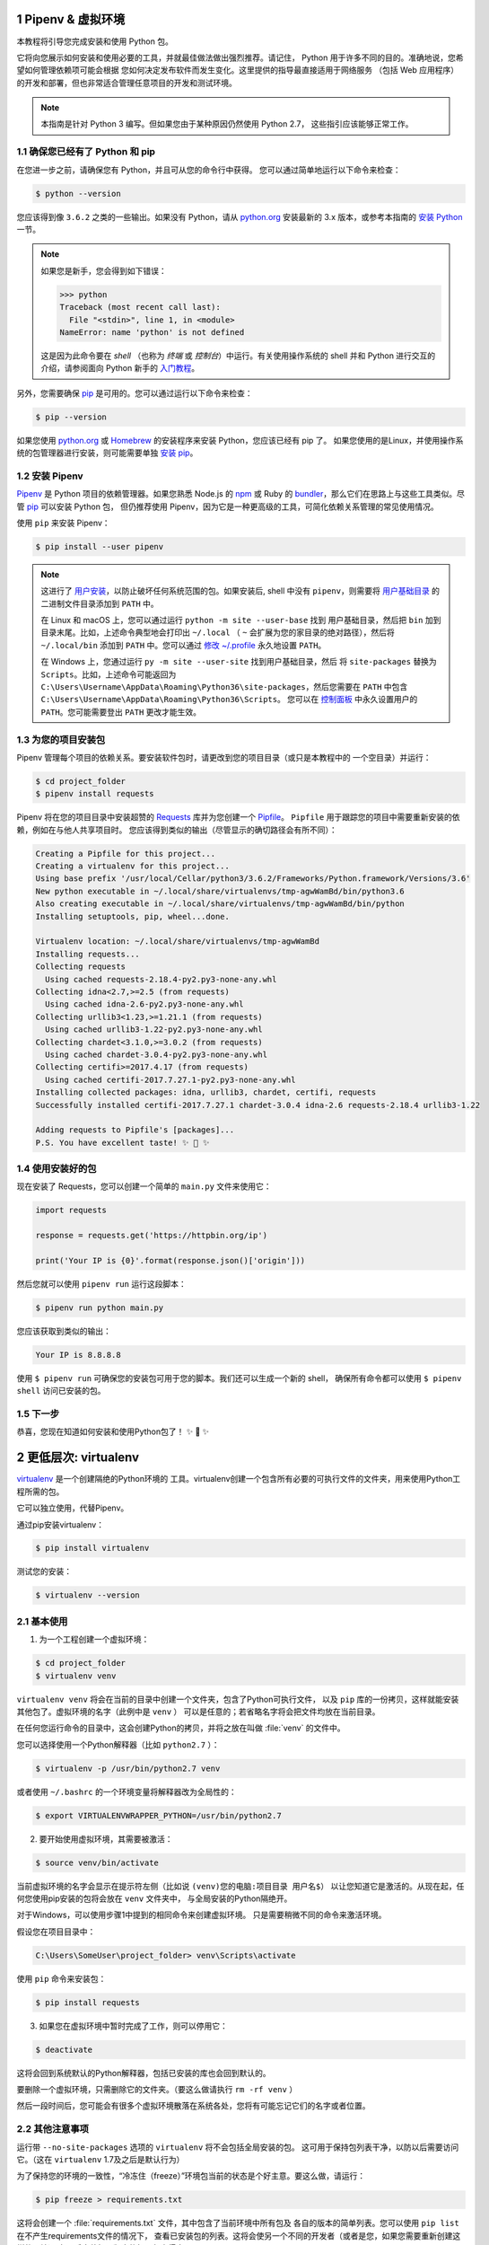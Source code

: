 
Pipenv & 虚拟环境
=======================

本教程将引导您完成安装和使用 Python 包。

它将向您展示如何安装和使用必要的工具，并就最佳做法做出强烈推荐。请记住，
Python 用于许多不同的目的。准确地说，您希望如何管理依赖项可能会根据
您如何决定发布软件而发生变化。这里提供的指导最直接适用于网络服务
（包括 Web 应用程序）的开发和部署，但也非常适合管理任意项目的开发和测试环境。

.. note:: 本指南是针对 Python 3 编写。但如果您由于某种原因仍然使用 Python 2.7，
  这些指引应该能够正常工作。

确保您已经有了 Python 和 pip
---------------------------------

在您进一步之前，请确保您有 Python，并且可从您的命令行中获得。
您可以通过简单地运行以下命令来检查：

.. code-block:: console

    $ python --version

您应该得到像 ``3.6.2`` 之类的一些输出。如果没有 Python，请从 `python.org`_ 
安装最新的 3.x 版本，或参考本指南的 `安装 Python`_ 一节。

.. Note:: 如果您是新手，您会得到如下错误：
    
    .. code-block:: python

        >>> python
        Traceback (most recent call last):
          File "<stdin>", line 1, in <module>
        NameError: name 'python' is not defined

    这是因为此命令要在 *shell* （也称为 *终端* 或 *控制台*）中运行。有关使用操作系统的
    shell 并和 Python 进行交互的介绍，请参阅面向 Python 新手的 `入门教程`_。

另外，您需要确保 `pip`_ 是可用的。您可以通过运行以下命令来检查：

.. code-block:: console

    $ pip --version

如果您使用 `python.org`_ 或 `Homebrew`_ 的安装程序来安装 Python，您应该已经有 pip 了。
如果您使用的是Linux，并使用操作系统的包管理器进行安装，则可能需要单独
`安装 pip <https://pip.pypa.io/en/stable/installing/>`_。

.. _入门教程: https://opentechschool.github.io/python-beginners/en/getting_started.html#what-is-python-exactly
.. _python.org: https://python.org
.. _pip: https://pypi.org/project/pip/
.. _Homebrew: https://brew.sh
.. _安装 Python: https://docs.python-guide.org/starting/installation/


安装 Pipenv
-----------------

`Pipenv`_ 是 Python 项目的依赖管理器。如果您熟悉 Node.js 的 `npm`_ 或
Ruby 的 `bundler`_，那么它们在思路上与这些工具类似。尽管 `pip`_ 可以安装 Python 包，
但仍推荐使用 Pipenv，因为它是一种更高级的工具，可简化依赖关系管理的常见使用情况。

使用 ``pip`` 来安装 Pipenv：

.. code-block:: console

    $ pip install --user pipenv


.. Note:: 这进行了 `用户安装`_，以防止破坏任何系统范围的包。如果安装后, shell 中没有
    ``pipenv``，则需要将 `用户基础目录`_ 的 二进制文件目录添加到 ``PATH`` 中。
    
    在 Linux 和 macOS 上，您可以通过运行 ``python -m site --user-base`` 找到
    用户基础目录，然后把 ``bin`` 加到目录末尾。比如，上述命令典型地会打印出
    ``~/.local`` （ ``~`` 会扩展为您的家目录的绝对路径），然后将 ``~/.local/bin``
    添加到 ``PATH`` 中。您可以通过 `修改 ~/.profile`_ 永久地设置 ``PATH``。

    在 Windows 上，您通过运行 ``py -m site --user-site`` 找到用户基础目录，然后
    将 ``site-packages`` 替换为 ``Scripts``。比如，上述命令可能返回为
    ``C:\Users\Username\AppData\Roaming\Python36\site-packages``，然后您需要在
    ``PATH`` 中包含 ``C:\Users\Username\AppData\Roaming\Python36\Scripts``。
    您可以在 `控制面板`_ 中永久设置用户的 ``PATH``。您可能需要登出 ``PATH`` 更改才能生效。

.. _Pipenv: https://pipenv.kennethreitz.org/
.. _npm: https://www.npmjs.com/
.. _bundler: http://bundler.io/
.. _用户基础目录: https://docs.python.org/3/library/site.html#site.USER_BASE
.. _用户安装: https://pip.pypa.io/en/stable/user_guide/#user-installs
.. _修改 ~/.profile: https://stackoverflow.com/a/14638025
.. _控制面板: https://msdn.microsoft.com/en-us/library/windows/desktop/bb776899(v=vs.85).aspx

为您的项目安装包
------------------------------------

Pipenv 管理每个项目的依赖关系。要安装软件包时，请更改到您的项目目录（或只是本教程中的
一个空目录）并运行：

.. code-block:: console

    $ cd project_folder
    $ pipenv install requests

Pipenv 将在您的项目目录中安装超赞的 `Requests`_ 库并为您创建一个 `Pipfile`_。
``Pipfile`` 用于跟踪您的项目中需要重新安装的依赖，例如在与他人共享项目时。
您应该得到类似的输出（尽管显示的确切路径会有所不同）：

.. _Pipfile: https://github.com/pypa/pipfile

.. code-block:: text

    Creating a Pipfile for this project...
    Creating a virtualenv for this project...
    Using base prefix '/usr/local/Cellar/python3/3.6.2/Frameworks/Python.framework/Versions/3.6'
    New python executable in ~/.local/share/virtualenvs/tmp-agwWamBd/bin/python3.6
    Also creating executable in ~/.local/share/virtualenvs/tmp-agwWamBd/bin/python
    Installing setuptools, pip, wheel...done.

    Virtualenv location: ~/.local/share/virtualenvs/tmp-agwWamBd
    Installing requests...
    Collecting requests
      Using cached requests-2.18.4-py2.py3-none-any.whl
    Collecting idna<2.7,>=2.5 (from requests)
      Using cached idna-2.6-py2.py3-none-any.whl
    Collecting urllib3<1.23,>=1.21.1 (from requests)
      Using cached urllib3-1.22-py2.py3-none-any.whl
    Collecting chardet<3.1.0,>=3.0.2 (from requests)
      Using cached chardet-3.0.4-py2.py3-none-any.whl
    Collecting certifi>=2017.4.17 (from requests)
      Using cached certifi-2017.7.27.1-py2.py3-none-any.whl
    Installing collected packages: idna, urllib3, chardet, certifi, requests
    Successfully installed certifi-2017.7.27.1 chardet-3.0.4 idna-2.6 requests-2.18.4 urllib3-1.22

    Adding requests to Pipfile's [packages]...
    P.S. You have excellent taste! ✨ 🍰 ✨

.. _Requests: http://docs.python-requests.org/en/master/


使用安装好的包
------------------------

现在安装了 Requests，您可以创建一个简单的 ``main.py`` 文件来使用它：

.. code-block:: python

    import requests

    response = requests.get('https://httpbin.org/ip')

    print('Your IP is {0}'.format(response.json()['origin']))

然后您就可以使用 ``pipenv run`` 运行这段脚本：

.. code-block:: console

    $ pipenv run python main.py

您应该获取到类似的输出：

.. code-block:: text

    Your IP is 8.8.8.8

使用 ``$ pipenv run`` 可确保您的安装包可用于您的脚本。我们还可以生成一个新的 shell，
确保所有命令都可以使用 ``$ pipenv shell`` 访问已安装的包。


下一步
----------

恭喜，您现在知道如何安装和使用Python包了！ ✨ 🍰 ✨



更低层次: virtualenv
=======================

`virtualenv <http://pypi.org/project/virtualenv>`_ 是一个创建隔绝的Python环境的
工具。virtualenv创建一个包含所有必要的可执行文件的文件夹，用来使用Python工程所需的包。

它可以独立使用，代替Pipenv。

通过pip安装virtualenv：

.. code-block:: console

  $ pip install virtualenv

测试您的安装：

.. code-block:: console

   $ virtualenv --version

基本使用
--------------

1. 为一个工程创建一个虚拟环境：

.. code-block:: console

   $ cd project_folder
   $ virtualenv venv

``virtualenv venv`` 将会在当前的目录中创建一个文件夹，包含了Python可执行文件，
以及 ``pip`` 库的一份拷贝，这样就能安装其他包了。虚拟环境的名字（此例中是 ``venv`` ）
可以是任意的；若省略名字将会把文件均放在当前目录。

在任何您运行命令的目录中，这会创建Python的拷贝，并将之放在叫做 :file:`venv` 
的文件中。

您可以选择使用一个Python解释器（比如 ``python2.7`` ）：

.. code-block:: console

   $ virtualenv -p /usr/bin/python2.7 venv

或者使用 ``~/.bashrc`` 的一个环境变量将解释器改为全局性的：

.. code-block:: console

   $ export VIRTUALENVWRAPPER_PYTHON=/usr/bin/python2.7


2. 要开始使用虚拟环境，其需要被激活：

.. code-block:: console

   $ source venv/bin/activate

当前虚拟环境的名字会显示在提示符左侧（比如说 ``(venv)您的电脑:项目目录 用户名$``）
以让您知道它是激活的。从现在起，任何您使用pip安装的包将会放在 ``venv`` 文件夹中，
与全局安装的Python隔绝开。

对于Windows，可以使用步骤1中提到的相同命令来创建虚拟环境。 只是需要稍微不同的命令来激活环境。

假设您在项目目录中：

.. code-block:: console

   C:\Users\SomeUser\project_folder> venv\Scripts\activate

使用 ``pip`` 命令来安装包：

.. code-block:: console

    $ pip install requests


3. 如果您在虚拟环境中暂时完成了工作，则可以停用它：

.. code-block:: console

   $ deactivate

这将会回到系统默认的Python解释器，包括已安装的库也会回到默认的。

要删除一个虚拟环境，只需删除它的文件夹。（要这么做请执行  ``rm -rf venv`` ）

然后一段时间后，您可能会有很多个虚拟环境散落在系统各处，您将有可能忘记它们的名字或者位置。

其他注意事项
--------------

运行带 ``--no-site-packages`` 选项的 ``virtualenv`` 将不会包括全局安装的包。
这可用于保持包列表干净，以防以后需要访问它。（这在 ``virtualenv`` 1.7及之后是默认行为）

为了保持您的环境的一致性，“冷冻住（freeze）”环境包当前的状态是个好主意。要这么做，请运行：

.. code-block:: console

    $ pip freeze > requirements.txt

这将会创建一个 :file:`requirements.txt` 文件，其中包含了当前环境中所有包及
各自的版本的简单列表。您可以使用 ``pip list`` 在不产生requirements文件的情况下，
查看已安装包的列表。这将会使另一个不同的开发者（或者是您，如果您需要重新创建这样的环境）
在以后安装相同版本的相同包变得容易。

.. code-block:: console

    $ pip install -r requirements.txt

这能帮助确保安装、部署和开发者之间的一致性。

最后，记住在源码版本控制中排除掉虚拟环境文件夹，可在ignore的列表中加上它。
（查看 :ref:`版本控制忽略<version_control_ignores>`）

.. _virtualenvwrapper-ref:

virtualenvwrapper
-----------------

`virtualenvwrapper <https://virtualenvwrapper.readthedocs.io/en/latest/index.html>`_ 
提供了一系列命令使得和虚拟环境工作变得愉快许多。它把您所有的虚拟环境都放在一个地方。

安装（确保 **virtualenv** 已经安装了）：

.. code-block:: console

  $ pip install virtualenvwrapper
  $ export WORKON_HOME=~/Envs
  $ source /usr/local/bin/virtualenvwrapper.sh

(`virtualenvwrapper 的完整安装指引 <https://virtualenvwrapper.readthedocs.io/en/latest/install.html>`_.)

对于Windows，您可以使用 `virtualenvwrapper-win <https://github.com/davidmarble/virtualenvwrapper-win/>`_ 。

安装（确保 **virtualenv** 已经安装了）：

.. code-block:: console

  $ pip install virtualenvwrapper-win

在Windows中，WORKON_HOME默认的路径是 %USERPROFILE%\\Envs 。

基本使用
--------------

1. 创建一个虚拟环境：

.. code-block:: console

   $ mkvirtualenv project_folder

这会在 :file:`~/Envs` 中创建 :file:`project_folder` 文件夹。

2. 在虚拟环境上工作：

.. code-block:: console

   $ workon project_folder

或者，您可以创建一个项目，它会创建虚拟环境，并在 ``$WORKON_HOME`` 中创建一个项目目录。
当您使用 ``workon project_folder`` 时，会 ``cd`` 到项目目录中。

.. code-block:: console

   $ mkproject myproject

**virtualenvwrapper** 提供环境名字的tab补全功能。当您有很多环境，
并且很难记住它们的名字时，这就显得很有用。

``workon`` 也能停止您当前所在的环境，所以您可以在环境之间快速的切换。

3. 停止是一样的：

.. code-block:: console

   $ deactivate

4. 删除：

.. code-block:: console

   $ rmvirtualenv project_folder

其他有用的命令
-------------------

``lsvirtualenv``
  列举所有的环境。

``cdvirtualenv``
  导航到当前激活的虚拟环境的目录中，比如说这样您就能够浏览它的 :file:`site-packages` 。

``cdsitepackages``
  和上面的类似，但是是直接进入到 :file:`site-packages` 目录中。

``lssitepackages``
  显示 :file:`site-packages` 目录中的内容。

`virtualenvwrapper 命令的完全列表 <https://virtualenvwrapper.readthedocs.io/en/latest/command_ref.html>`_ 。

virtualenv-burrito
------------------

有了 `virtualenv-burrito <https://github.com/brainsik/virtualenv-burrito>`_ ，
您就能使用单行命令拥有virtualenv + virtualenvwrapper的环境。

direnv
-------
当您 ``cd`` 进入一个包含 :file:`.env` 的目录中，就会 `direnv <https://direnv.net>`_ 
自动激活那个环境。

使用 ``brew`` 在Mac OS X上安装它：

.. code-block:: console

   $ brew install direnv

在Linux上，根据 `direnv.net <https://direnv.net>` 上的指南进行。

Linegame代码规范
=======================
当一位富有经验的Python开发人员（Pythonista）指出某段代码并不 “Pythonic”时，
通常意味着这些代码并没有遵循通用的指导方针，也没有用最佳的（最可读的）方式
来表达意图。


若想要 **linegame项目变得持续** 且可维护，请后续Linegame开发人员在开发过程中遵循如下规范。


Linegame代码的一般要求
-------------------------

明确的代码
--------------

在存在各种黑魔法的Python中，我们提倡最明确和直接的编码方式。

**糟糕**

.. code-block:: python

    def make_linegame(*args):
        x, y = args
        return dict(**locals())

**优雅**

.. code-block:: python

    def make_linegame(x, y):
        return {'x': x, 'y': y}

在上述优雅的代码中，x和y以明确的字典形式返回给调用者。Linegame开发人员在使用
这个函数的时候通过阅读第一和最后一行，能够正确地知道该做什么。而在
糟糕的例子中则没有那么明确。

每行一个声明
~~~~~~~~~~~~~~~~~~~~~~

复合语句（比如说列表推导）因其简洁和表达性受到推崇，但在同一行代码中写
两条独立的语句是糟糕的。

**糟糕**

.. code-block:: python

    print 'one'; print 'two'

    if x == 1: print 'one'

    if <complex comparison> and <other complex comparison>:
        # do something

**优雅**

.. code-block:: python

    print 'one'
    print 'two'

    if x == 1:
        print 'one'

    cond1 = <complex comparison>
    cond2 = <other complex comparison>
    if cond1 and cond2:
        # do something

函数参数
~~~~~~~~~~~~~~~~~~

将参数传递给函数有四种不同的方式：

1. **位置参数** 是强制的，且没有默认值。 它们是最简单的参数形式，而且能被用在
   一些这样的函数参数中：它们是函数意义的完整部分，其顺序是自然的。比如说：对
   函数的使用者而言，记住 ``send(message, recipient)`` 或 ``point(x, y)`` 需要
   两个参数以及它们的参数顺序并不困难。

在这两种情况下，当调用函数的时候可以使用参数名称，也可以改变参数的顺序，比如说
``send(recipient='World', message='Hello')`` 和 ``point(y=2, x=1)``。但和 ``send(
'Hello', 'World')`` 和 ``point(1, 2)`` 比起来，这降低了可读性，而且带来了
不必要的冗长。

2. **关键字参数** 是非强制的，且有默认值。它们经常被用在传递给函数的可选参数中。
   当一个函数有超过两个或三个位置参数时，函数签名会变得难以记忆，使用带有默认参数
   的关键字参数将会带来帮助。比如，一个更完整的 ``send`` 函数可以被定义为
   ``send(message, to, cc=None, bcc=None)``。这里的 ``cc`` 和 ``bcc`` 是可选的，
   当没有传递给它们其他值的时候，它们的值就是None。

Python中有多种方式调用带关键字参数的函数。比如说，我们可以按定义中的参数顺序而无需
明确的命名参数来调用函数，就像 ``send('Hello', 'World', 'Cthulhu', 'God')`` 是将密件
发送给上帝。我们也可以使用命名参数而无需遵循参数顺序来调用函数，就像 
``send('Hello again', 'World', bcc='God', cc='Cthulhu')`` 。如果没有任何强有力的理由
不去遵循最接近函数定义的语法：``send('Hello', 'World', cc='Cthulhu', bcc='God')`` 那么
这两种方式都应该是要极力避免的。

作为附注，请遵循 `YAGNI <http://en.wikipedia.org/wiki/You_ain't_gonna_need_it>`_ 原则。
通常，移除一个用作“以防万一”但却看起来从未使用的可选参数（以及它在函数中的逻辑），比
添加一个所需的新的可选参数和它的逻辑要来的困难。

3. **任意参数列表** 是第三种给函数传参的方式。如果函数的目的通过带有数目可扩展的
   位置参数的签名能够更好的表达，该函数可以被定义成 ``*args`` 的结构。在这个函数体中， 
   ``args`` 是一个元组，它包含所有剩余的位置参数。举个例子， 我们可以用任何容器作为参数去
   调用 ``send(message, *args)`` ，比如 ``send('Hello', 'God', 'Mom', 'Cthulhu')``。
   在此函数体中， ``args`` 相当于 ``('God','Mom', 'Cthulhu')``。

尽管如此，这种结构有一些缺点，使用时应该予以注意。如果一个函数接受的参数列表具有
相同的性质，通常把它定义成一个参数，这个参数是一个列表或者其他任何序列会更清晰。
在这里，如果 ``send`` 参数有多个容器（recipients），将之定义成 ``send(message, recipients)``
会更明确，调用它时就使用 ``send('Hello', ['God', 'Mom', 'Cthulhu'])``。这样的话，
函数的使用者可以事先将容器列表维护成列表（list）形式，这为传递各种不能被转变成
其他序列的序列（包括迭代器）带来了可能。


4. **任意关键字参数字典** 是最后一种给函数传参的方式。如果函数要求一系列待定的
   命名参数，我们可以使用 ``**kwargs`` 的结构。在函数体中， ``kwargs`` 是一个
   字典，它包含所有传递给函数但没有被其他关键字参数捕捉的命名参数。

和 *任意参数列表* 中所需注意的一样，相似的原因是：这些强大的技术是用在被证明确实
需要用到它们的时候，它们不应该被用在能用更简单和更明确的结构，来足够表达函数意图
的情况中。

编写函数的时候采用何种参数形式，是用位置参数，还是可选关键字参数，是否使用形如任意参数
的高级技术，这些都由程序员自己决定。如果能明智地遵循上述建议，就可能且非常享受地写出
这样的Python函数：

* 易读（名字和参数无需解释）

* 易改（添加新的关键字参数不会破坏代码的其他部分）

避免魔法方法
~~~~~~~~~~~~~~~~~~~~~~

Python对高手来说是一个强有力的工具，它拥有非常丰富的钩子（hook）和工具，允许
您施展几乎任何形式的技巧。比如说，它能够做以下每件事：


* 改变对象创建和实例化的方式

* 改变Python解释器导入模块的方式

* 甚至可能（如果需要的话也是被推荐的）在Python中嵌入C程序

尽管如此，所有的这些选择都有许多缺点。使用更加直接的方式来达成目标通常是更好的
方法。它们最主要的缺点是可读性不高。许多代码分析工具，比如说 pylint 或者 
pyflakes，将无法解析这种“魔法”代码。

我们认为Linegame的开发人员应该知道这些近乎无限的可能性，因为它为我们灌输了没有不可能
完成的任务的信心。然而，知道如何，尤其是何时 **不能** 使用它们是非常重要的。

就像一位功夫大师，一个Pythonista知道如何用一个手指杀死对方，但从不会那么去做。

返回值
~~~~~~~~~~~~~~~~

当一个函数变得复杂，在函数体中使用多返回值的语句并不少见。然而，为了保持函数
的明确意图以及一个可持续的可读水平，更建议在函数体中避免使用返回多个有意义的值。

在函数中返回结果主要有两种情况：函数正常运行并返回它的结果，以及错误的情况，要么
因为一个错误的输入参数，要么因为其他导致函数无法完成计算或任务的原因。

如果您在面对第二种情况时不想抛出异常，返回一个值（比如说None或False）来表明
函数无法正确运行，可能是需要的。在这种情况下，越早返回所发现的不正确上下文越好。
这将帮助扁平化函数的结构：在“因为错误而返回”的语句后的所有代码能够假定条件满足
接下来的函数主要结果的运算。有多个这样的返回结果通常是需要的。

尽管如此，当一个函数在其正常过程中有多个主要出口点时，它会变得难以调试和返回其
结果，所以保持单个出口点可能会更好。这也将有助于提取某些代码路径，而且多个出口点
很有可能意味着这里需要重构。

.. code-block:: python

   def complex_linegame_function(a, b, c):
       if not a:
           return None  # 抛出一个异常可能会更好
       if not b:
           return None  # 抛出一个异常可能会更好
       
       # 一些复杂的代码试着用a,b,c来计算x 
       # 如果成功了，抵制住返回x的诱惑
       if not x:
           # 一些关于x的计算的Plan-B
       return x  # 返回值x只有一个出口点有利于维护代码


习语（Idiom）
------------

编程习语，说得简单些，就是写代码的 *方式*。编程习语的概念在 `c2 <http://c2.
com/cgi/wiki?ProgrammingIdiom>`_ 和 `Stack Overflow <http://stackoverflow.
com/questions/302459/what-is-a-programming-idiom>`_ 上有充足的讨论。

采用习语的Python代码通常被称为 *Pythonic*。

尽管通常有一种 --- 而且最好只有一种 --- 明显的方式去写得Pythonic；对Linegame开发者来说，写出习语式的Python代码的 *方式* 并不明显。所以，好的习语必须
有意识地获取。

如下有一些常见的Python习语：

.. _unpacking-ref:

解包（Unpacking）
~~~~~~~~~~~~~~~~~~~~~~~~~~~

如果您知道一个列表或者元组的长度，您可以将其解包并为它的元素取名。比如，
``enumerate()`` 会对list中的每个项提供包含两个元素的元组：

.. code-block:: python

    for index, item in enumerate(some_list):
        # 使用index和item做一些工作

您也能通过这种方式交换变量：

.. code-block:: python

    a, b = b, a

嵌套解包也能工作：

.. code-block:: python

   a, (b, c) = 1, (2, 3)

在Python 3中，扩展解包的新方法在 :pep:`3132` 有介绍：

.. code-block:: python

   a, *rest = [1, 2, 3]
   # a = 1, rest = [2, 3]
   a, *middle, c = [1, 2, 3, 4]
   # a = 1, middle = [2, 3], c = 4

创建一个被忽略的变量
~~~~~~~~~~~~~~~~~~~~~~~~~~

如果您需要赋值但不需要这个变量，请使用
``__``:

.. code-block:: python

    filename = 'linegame.txt'
    basename, __, ext = filename.rpartition('.')

.. note::

   许多Python风格指南建议使用单下划线的 "``_``" 而不是这里推荐的双下划线 "``__``" 来
   指示废弃变量。问题是， "``_``" 常用在作为私有函数的别名，也被用在交互式命令行中记录最后一次操作的值。相反，使用双下划线
   十分清晰和方便，而且能够消除使用其他这些用例所带来的意外干扰的风险。

创建一个含N个对象的列表
~~~~~~~~~~~~~~~~~~~~~~~~~~~~~~~~~~~~~~~~

使用Python列表中的 ``*`` 操作符：

.. code-block:: python

    four_nones = [None] * 4

创建一个含N个列表的列表
~~~~~~~~~~~~~~~~~~~~~~~~~~~~~~~

因为列表是可变的，所以 ``*`` 操作符（如上）将会创建一个包含N个且指向 *同一个* 
列表的列表，这可能不是您想用的。取而代之，请使用列表解析：

.. code-block:: python

    four_lists = [[] for __ in xrange(4)]

注意：在 Python 3 中使用 range() 而不是 xrange()

根据列表来创建字符串
~~~~~~~~~~~~~~~~~~~~~~~~~~~

创建字符串的一个常见习语是在空的字符串上使用 `str.join` 。

.. code-block:: python

    letters = ['s', 'p', 'a', 'm']
    word = ''.join(letters)

这会将 *word* 变量赋值为 'spam'。这个习语可以用在列表和元组中。

在集合体（collection）中查找一个项
~~~~~~~~~~~~~~~~~~~~~~~~~~~~~~~~~~~~~

有时我们需要在集合体中查找。让我们看看这两个选择：列表和集合（set）。

用如下代码举个例子：

.. code-block:: python

    s = set(['s', 'p', 'a', 'm'])
    l = ['s', 'p', 'a', 'm']

    def lookup_set(s):
        return 's' in s

    def lookup_list(l):
        return 's' in l

即使两个函数看起来完全一样，但因为 *查找集合* 是利用了Python中的集合是可哈希的
特性，两者的查询性能是非常不同的。为了判断一个项是否在列表中，Python将会查看
每个项直到它找到匹配的项。这是耗时的，尤其是对长列表而言。另一方面，在集合中，
项的哈希值将会告诉Python在集合的哪里去查找匹配的项。结果是，即使集合很大，查询
的速度也很快。在字典中查询也是同样的原理。想了解更多内容，请见
`StackOverflow <https://stackoverflow.com/questions/513882/python-list-vs-dict-for-look-up-table>`_ 。想了解在每种数据结构上的多种常见操作的花费时间的详细内容，
请见 `此页面 <https://wiki.python.org/moin/TimeComplexity?>`_。

因为这些性能上的差异，在下列场合在使用集合或者字典而不是列表，通常会是个好主意：

* 集合体中包含大量的项

* 您将在集合体中重复地查找项

* 您没有重复的项

对于小的集合体，或者您不会频繁查找的集合体，建立哈希带来的额外时间和内存的
开销经常会大过改进搜索速度所节省的时间。



Python之禅
-------------

又名 :pep:`20`, Python设计的指导原则。

.. code-block:: pycon

    >>> import this
    The Zen of Python, by Tim Peters

    Beautiful is better than ugly.
    Explicit is better than implicit.
    Simple is better than complex.
    Complex is better than complicated.
    Flat is better than nested.
    Sparse is better than dense.
    Readability counts.
    Special cases aren't special enough to break the rules.
    Although practicality beats purity.
    Errors should never pass silently.
    Unless explicitly silenced.
    In the face of ambiguity, refuse the temptation to guess.
    There should be one-- and preferably only one --obvious way to do it.
    Although that way may not be obvious at first unless you're Dutch.
    Now is better than never.
    Although never is often better than *right* now.
    If the implementation is hard to explain, it's a bad idea.
    If the implementation is easy to explain, it may be a good idea.
    Namespaces are one honking great idea -- let's do more of those!

    Python之禅 by Tim Peters
 
    优美胜于丑陋（Python以编写优美的代码为目标）
    明了胜于晦涩（优美的代码应当是明了的，命名规范，风格相似）
    简洁胜于复杂（优美的代码应当是简洁的，不要有复杂的内部实现）
    复杂胜于凌乱（如果复杂不可避免，那代码间也不能有难懂的关系，要保持接口简洁）
    扁平胜于嵌套（优美的代码应当是扁平的，不能有太多的嵌套）
    间隔胜于紧凑（优美的代码有适当的间隔，不要奢望一行代码解决问题）
    可读性很重要（优美的代码是可读的）
    即便假借特例的实用性之名，也不可违背这些规则（这些规则至高无上）
    不要包容所有错误，除非您确定需要这样做（精准地捕获异常，不写 except:pass 风格的代码）
    当存在多种可能，不要尝试去猜测
    而是尽量找一种，最好是唯一一种明显的解决方案（如果不确定，就用穷举法）
    虽然这并不容易，因为您不是 Python 之父（这里的 Dutch 是指 Guido ）
    做也许好过不做，但不假思索就动手还不如不做（动手之前要细思量）
    如果您无法向人描述您的方案，那肯定不是一个好方案；反之亦然（方案测评标准）
    命名空间是一种绝妙的理念，我们应当多加利用（倡导与号召）

想要了解一些Python优雅风格的例子，请见 `这些来自于Python用户的幻灯片 
<https://github.com/hblanks/zen-of-python-by-example>`_.




PEP 8
--------

:pep:`8` 是Python事实上的代码风格指南，我们可以在 `pep8.org <http://pep8.org/>`_
上获得高质量的、易读的PEP 8版本。

强烈推荐阅读这部分。整个Python社区都尽力遵循本文档中规定的准则。一些项目可能受其影响，
而其他项目可能 `修改其建议 <http://docs.python-equests.org/en/master/dev/contributing/kenneth-reitz-s-code-style>`_。

也就是说，让您的 Python 代码遵循 PEP 8 通常是个好主意，这也有助于在与其他开发人员
一起工作时使代码更加具有可持续性。命令行程序 pycodestyle `<https://github.com/PyCQA/pycodestyle>`_ 
（以前叫做``pep8``），可以检查代码一致性。在您的终端上运行以下命令来安装它：

.. code-block:: console

    $ pip install pycodestyle

然后，对一个文件或者一系列的文件运行它，来获得任何违规行为的报告。

.. code-block:: console

    $ pycodestyle optparse.py
    optparse.py:69:11: E401 multiple imports on one line
    optparse.py:77:1: E302 expected 2 blank lines, found 1
    optparse.py:88:5: E301 expected 1 blank line, found 0
    optparse.py:222:34: W602 deprecated form of raising exception
    optparse.py:347:31: E211 whitespace before '('
    optparse.py:357:17: E201 whitespace after '{'
    optparse.py:472:29: E221 multiple spaces before operator
    optparse.py:544:21: W601 .has_key() is deprecated, use 'in'

程序 `autopep8 <https://pypi.org/project/autopep8/>`_ 能自动将代码格式化
成 PEP 8 风格。用以下指令安装此程序：

.. code-block:: console

    $ pip install autopep8

用以下指令格式化一个文件：

.. code-block:: console

    $ autopep8 --in-place optparse.py

不包含 ``--in-place`` 标志将会使得程序直接将更改的代码输出到控制台，以供审查。
``--aggressive`` 标志则会执行更多实质性的变化，而且可以多次使用以达到更佳的效果。


约定
-------

这里有一些您应该遵循的约定，以让您的代码更加易读。

检查变量是否等于常量
~~~~~~~~~~~~~~~~~~~~~~~~~~~~~~~~~~~

您不需要明确地比较一个值是True，或者None，或者0 - 您可以仅仅把它放在if语句中。
参阅 `真值测试 <http://docs.python.org/library/stdtypes.html#truth-value-testing>`_ 来了解什么被认为是false。


**糟糕**:

.. code-block:: python

    if attr == True:
        print 'True!'

    if attr == None:
        print 'attr is None!'

**优雅**:

.. code-block:: python

    # 检查值
    if attr:
        print 'attr is truthy!'

    # 或者做相反的检查
    if not attr:
        print 'attr is falsey!'

    # or, since None is considered false, explicitly check for it
    if attr is None:
        print 'attr is None!'

访问字典元素
~~~~~~~~~~~~~~~~~~~~~~~~~~~

不要使用 :py:meth:`dict.has_key` 方法。取而代之，使用 ``x in d`` 语法，或者
将一个默认参数传递给 :py:meth:`dict.get`。

**糟糕**:

.. code-block:: python

    d = {'hello': 'world'}
    if d.has_key('hello'):
        print d['hello']    # 打印 'world'
    else:
        print 'default_value'

**优雅**:

.. code-block:: python

    d = {'hello': 'world'}

    print d.get('hello', 'default_value') # 打印 'world'
    print d.get('thingy', 'default_value') # 打印 'default_value'

    # Or:
    if 'hello' in d:
        print d['hello']

维护列表的捷径
~~~~~~~~~~~~~~~~~~~~~~~~~~~~~~

`列表推导
<http://docs.python.org/tutorial/datastructures.html#list-comprehensions>`_
提供了一个强大的而又简洁的方式来处理列表。

`生成器表达式
<http://docs.python.org/tutorial/classes.html#generator-expressions>`_
遵循和列表推导几乎相同的语法，但是返回生成器而非列表。

创建一个新的列表需要更多的工作，也需要使用更多的内存。如果你只是遍历这个列表，更好地方式是使用迭代器。

**糟糕**:

.. code-block:: python

    # 不必要地在内存中分配了包含所有对象（gpa, name）的列表
    valedictorian = max([(student.gpa, student.name) for student in graduates])

**优雅**:

.. code-block:: python

    valedictorian = max((student.gpa, student.name) for student in graduates)

当你确实想要创建新的列表时，比如要多次使用结果，那么就使用列表推导。

如果你的逻辑太过复杂，无法用简短的列表推导或者生成器来简洁地表达，请考虑使用生成器函数而非返回一个列表。

**Good**:

.. code-block:: python

    def make_batches(items, batch_size):
        """
        >>> list(make_batches([1, 2, 3, 4, 5], batch_size=3))
        [[1, 2, 3], [4, 5]]
        """
        current_batch = []
        for item in items:
            current_batch.append(item)
            if len(current_batch) == batch_size:
                yield current_batch
                current_batch = []
        yield current_batch

永远不要为了列表推导的副作用而使用它。

**糟糕**:

.. code-block:: python

    [print(x) for x in sequence]

**优雅**:

.. code-block:: python

    for x in sequence:
        print(x) 


过滤列表
~~~~~~~~~~~~~~~~~~~~~~~~~~~~~~

**糟糕**:

在迭代列表的过程中，永远不要从列表中移除元素。

.. code-block:: python

    # 过滤大于 4 的元素
    a = [3, 4, 5]
    for i in a:
        if i > 4:
            a.remove(i)

不要在列表中多次遍历。

.. code-block:: python

    while i in a:
        a.remove(i)

**优雅**:

使用列表推导，或生成器表达式。

.. code-block:: python

    # 推导创建了一个新的列表对象
    filtered_values = [value for value in sequence if value != x]

    # 生成器不会创建新的列表
    filtered_values = (value for value in sequence if value != x)

修改原始列表可能产生的副作用
::::::::::::::::::::::::::::::::::::::::::::::::::::

如果有其他变量引用原始列表，则修改它可能会有风险。但如果你真的想这样做，你可以使用 *切片赋值（slice assignment）* 。

.. code-block:: python

    # 修改原始列表的内容
    sequence[::] = [value for value in sequence if value != x]

在列表中修改值
~~~~~~~~~~~~~~~~~~~~~~~~~~~~~~

**糟糕**:

请记住，赋值永远不会创建新对象。如果两个或多个变量引用相同的列表，则修改其中一个变量意味着将修改所有变量。

.. code-block:: python

    # 所有的列表成员都加 3
    a = [3, 4, 5]
    b = a                     # a 和 b 都指向一个列表独享
    
    for i in range(len(a)):
        a[i] += 3             # b[i] 也改变了

**优雅**:

创建一个新的列表对象并保留原始列表对象会更安全。

.. code-block:: python

    a = [3, 4, 5]
    b = a
    
    # 给变量 "a" 赋值新的列表，而不改变 "b"
    a = [i + 3 for i in a]

使用 :py:func:`enumerate` 获得列表中的当前位置的计数。

.. code-block:: python

    a = [3, 4, 5]
    for i, item in enumerate(a):
        print i, item
    # 打印
    # 0 3
    # 1 4
    # 2 5

使用 :py:func:`enumerate` 函数比手动维护计数有更好的可读性。而且，它对迭代器
进行了更好的优化。

读取文件
~~~~~~~~~~~~~~~~

使用 ``with open`` 语法来读取文件。它将会为您自动关闭文件。

**糟糕**:

.. code-block:: python

    f = open('lingame_data.txt')
    a = f.read()
    print a
    f.close()

**优雅**:

.. code-block:: python

    with open('lingame_data.txt') as f:
        for line in f:
            print line

``with`` 语句会更好，因为它能确保您总是关闭文件，即使是在 ``with`` 的区块中
抛出一个异常。

行的延续
~~~~~~~~~~~~~~~~~~

当一个代码逻辑行的长度超过可接受的限度时，您需要将之分为多个物理行。如果行的结尾
是一个反斜杠（\），Python解释器会把这些连续行拼接在一起。这在某些情况下很有帮助，
但我们总是应该避免使用，因为它的脆弱性：如果在行的结尾，在反斜杠后加了空格，这会
破坏代码，而且可能有意想不到的结果。

一个更好的解决方案是在元素周围使用括号。左边以一个未闭合的括号开头，Python
解释器会把行的结尾和下一行连接起来直到遇到闭合的括号。同样的行为适用中括号
和大括号。

**糟糕**:

.. code-block:: python

    linegame_very_big_string = """For a long time I used to go to bed early. Sometimes, \
        when I had put out linegame candle, linegame eyes would close so quickly that I had not even \
        time to say “I’m going to sleep.”"""

    from some.deep.module.inside.a.module import a_nice_function, another_nice_function, \
        yet_another_nice_function

**优雅**:

.. code-block:: python

    linegame_very_big_string = (
        "For a long time I used to go to bed early. Sometimes, "
        "when I had put out linegame candle, linegame eyes would close so quickly "
        "that I had not even time to say “I’m going to sleep.”"
    )

    from some.deep.module.inside.a.module import (
        a_nice_function, another_nice_function, yet_another_nice_function)

尽管如此，通常情况下，必须去分割一个长逻辑行意味着您同时想做太多的事，这可能影响代码的可读性。




Linegame多数据库配置
=========================

本部分主要描述了 Linegame（基于Django） 对多数据库交互的支持。此处主要用于Linegame项目今后使用读写分离，或多个数据库技术准备。


定义数据库
---------------

首先告知 Linegame（基于Django），你正在使用至少2个数据库服务。通过 DATABASES 配置来将指定的数据库链接放入一个字典，以此来映射数据库别名，数据库别名是在整个Django中引用特定数据库的一种方式。

可以选择任意的数据库别名，但是``default`` 别名具有特殊意义。当没有数据库指定选择的时候，Django 使用带有 default 别名的数据库。

接下来一个 settings.py 片段，定义了2个数据库——默认的 PostgreSQL 数据库和名叫 users 的 MySQL 数据库。


``users``::

    DATABASES = {
        'default': {
            'NAME': 'linegame',
            'ENGINE': 'django.db.backends.postgresql',
            'USER': 'linegame',
            'PASSWORD': 'linegame'
        },
        'users': {
            'NAME': 'linegame',
            'ENGINE': 'django.db.backends.mysql',
            'USER': 'linegame',
            'PASSWORD': 'linegame'
        }
    }

如果 default 数据库的设计在项目中没有使用，那么你需要特别注意始终指定你所使用的数据库。Django 需要定义 default 数据库，但如果没有使用数据库的话，参数字典可以置空。这样，你必须为所有的模型，包括你所使用的任何 contrib 和第三方 app 设置 DATABASE_ROUTERS，所以不会有任何查询路由到默认数据库。下面示例来讲在默认数据库为空的情况下，如何定义两个非默认数据库::
    
    DATABASES = {
        'default': {},
        'users': {
            'NAME': 'linegame',
            'ENGINE': 'django.db.backends.mysql',
            'USER': 'linegame',
            'PASSWORD': 'linegame'
        },
        'customers': {
            'NAME': 'customer_data',
            'ENGINE': 'django.db.backends.mysql',
            'USER': 'linegame',
            'PASSWORD': 'linegame@linegame'
        }
    }

如果你试图访问没有在 DATABASES 里设置的数据库，Django 将引发django.db.utils.ConnectionDoesNotExist异常。


同步数据库
-----------

migrate 管理命令一次只在一个数据库上进行操作。默认情况下，它在 default 数据库上操作，但提供 --database 的话，它可以同步到不同数据库。因此，如果想在上面例子中的所有数据库上同步所有模型，你可以这样调用::

    $ ./manage.py migrate
    $ ./manage.py migrate --database=users

如果不想每个应用同步到特定数据库，可以定义 database router ，它实施限制特定模型可用性的策略。

如上述第二个例子，如果 default 数据库为空，每次执行 migrate 的时候，必须提供数据库名，否则会报错。::

    $ ./manage.py migrate --database=users
    $ ./manage.py migrate --database=linegamebot_agent


数据库路由
------------

数据库路由是一个类，它提供四种方法：

.. method:: db_for_read(model, **hints)

    建议用于读取“模型”类型对象的数据库。

    如果数据库操作可以提供有助于选择数据库的任何附加信息，它将在 hints 中提供。这里 below 提供了有效提示的详细信息。

    如果没有建议，则返回 None 。

.. method:: db_for_write(model, **hints)

   建议用于写入模型类型对象的数据库。

   如果数据库操作可以提供有助于选择数据库的任何附加信息，它将在 hints 中提供。这里 below 提供了有效提示的详细信息。

   如果没有建议，则返回 None 。

.. method:: allow_relation(obj1, obj2, **hints)

    如果允许 obj1 和 obj2 之间的关系，返回 True 。如果阻止关系，返回 False ，或如果路由没意见，则返回 None。这纯粹是一种验证操作，由外键和多对多操作决定是否应该允许关系。

   如果没有路由有意见（比如所有路由返回 None），则只允许同一个数据库内的关系。

.. method:: allow_migrate(db, app_label, model_name=None, **hints)

   决定是否允许迁移操作在别名为 db 的数据库上运行。如果操作运行，那么返回 True ，如果没有运行则返回 False ，或路由没有意见则返回 None 。

   app_label 参数是要迁移的应用程序的标签。

   model_name 由大部分迁移操作设置来要迁移的模型的 model._meta.model_name``（模型 ``__name__ 的小写版本） 的值。 对于 RunPython 和 RunSQL 操作的值是 None ，除非它们提示要提供它。

   hints 通过某些操作来向路由传达附加信息。

   当设置 model_name ，hints 通常包含 'model' 下的模型类。注意它可能是 historical model ，因此没有任何自定义属性，方法或管理器。你应该只能依赖 _meta 。

   这个方法也可以用于确定给定数据库上模型的可用性。

   makemigrations 会在模型变动时创建迁移，但如果 allow_migrate() 返回 False` ，任何针对 ``model_name 的迁移操作会在运行 migrate 的时候跳过。对于已经迁移过的模型，改变 allow_migrate() 的行为，可能会破坏主键，格外表或丢失的表。当 makemigrations 核实迁移历史，它跳过不允许迁移的 app 的数据库。



以linegamebot为例
-----------------------

我们考虑一下其他简单配置，它有一些数据库：一个 auth 应用，和其他应用使用带有两个只读副本的主/副设置。以下是指定这些数据库的设置：::

    DATABASES = {
        'default': {},
        'auth_db': {
            'NAME': 'auth_db',
            'ENGINE': 'django.db.backends.mysql',
            'USER': 'linegameA',
            'PASSWORD': 'linegameA',
        },
        'primary': {
            'NAME': 'primary',
            'ENGINE': 'django.db.backends.mysql',
            'USER': 'linegameA',
            'PASSWORD': 'linegameA',
        },
        'replica1': {
            'NAME': 'linegameA_rep',
            'ENGINE': 'django.db.backends.mysql',
            'USER': 'linegameA_rep',
            'PASSWORD': 'linegameA_rep',
        },
        'replica2': {
            'NAME': 'linegameA_rep2',
            'ENGINE': 'django.db.backends.mysql',
            'USER': 'linegameA_rep2',
            'PASSWORD': 'linegameA_rep2',
        },
    }

现在需要处理路由。首先需要一个将 auth 和 contenttypes app 的查询发送到 auth_db 的路由(auth 模型已经关联了 ContentType，因此它们必须保存在同一个数据库里)：::

    class AuthRouter:
        """
        A router to control all database operations on models in the
        auth and contenttypes applications.
        """
        route_app_labels = {'auth', 'contenttypes'}

        def db_for_read(self, model, **hints):
            """
            Attempts to read auth and contenttypes models go to auth_db.
            """
            if model._meta.app_label in self.route_app_labels:
                return 'auth_db'
            return None

        def db_for_write(self, model, **hints):
            """
            Attempts to write auth and contenttypes models go to auth_db.
            """
            if model._meta.app_label in self.route_app_labels:
                return 'auth_db'
            return None

        def allow_relation(self, obj1, obj2, **hints):
            """
            Allow relations if a model in the auth or contenttypes apps is
            involved.
            """
            if (
                obj1._meta.app_label in self.route_app_labels or
                obj2._meta.app_label in self.route_app_labels
            ):
               return True
            return None

        def allow_migrate(self, db, app_label, model_name=None, **hints):
            """
            Make sure the auth and contenttypes apps only appear in the
            'auth_db' database.
            """
            if app_label in self.route_app_labels:
                return db == 'auth_db'
            return None

我们也需要一个发送所有其他应用到主/副配置的路由，并且随机选择一个副本来读取：::

    import random

    class PrimaryReplicaRouter:
        def db_for_read(self, model, **hints):
            """
            Reads go to a randomly-chosen replica.
            """
            return random.choice(['replica1', 'replica2'])

        def db_for_write(self, model, **hints):
            """
            Writes always go to primary.
            """
            return 'primary'

        def allow_relation(self, obj1, obj2, **hints):
            """
            Relations between objects are allowed if both objects are
            in the primary/replica pool.
            """
            db_set = {'primary', 'replica1', 'replica2'}
            if obj1._state.db in db_set and obj2._state.db in db_set:
                return True
            return None

        def allow_migrate(self, db, app_label, model_name=None, **hints):
            """
            All non-auth models end up in this pool.
            """
            return True

最后，在配置文件中，我们添加下面的代码（用定义路由器的模块的实际 Python 路径替换 path.to. ）：::

    DATABASE_ROUTERS = ['path.to.AuthRouter', 'path.to.PrimaryReplicaRouter']

处理路由的顺序非常重要。路由将按照 DATABASE_ROUTERS 里设置的顺序查询。在这个例子里， AuthRouter 将在 PrimaryReplicaRouter 前处理，因此，在做出其他决定之前，先处理与 auth 相关的模型。如果 DATABASE_ROUTERS 设置在其他顺序里列出两个路由，PrimaryReplicaRouter.allow_migrate() 将首先处理。PrimaryReplicaRouter 实现的特性意味着所有模型可用于所有数据库。

安装此程序后，运行一些 Django 代码：::

    >>> # This retrieval will be performed on the 'auth_db' database
    >>> lgame= User.objects.get(username='Linegame')
    >>> lgame.first_name = 'LinegameBot'

    >>> # This save will also be directed to 'auth_db'
    >>> lgame.save()

    >>> # These retrieval will be randomly allocated to a replica database
    >>> dna = Person.objects.get(name='Douglas Adams')

    >>> # A new object has no database allocation when created
    >>> mh = Book(title='Mostly Harmless')

    >>> # This assignment will consult the router, and set mh onto
    >>> # the same database as the author object
    >>> mh.author = dna

    >>> # This save will force the 'mh' instance onto the primary database...
    >>> mh.save()

    >>> # ... but if we re-retrieve the object, it will come back on a replica
    >>> mh = Book.objects.get(title='Mostly Harmless')

这个例子定义了一个路由来处理与来自 auth 应用的模型交互，其他路由处理与所以其他应用的交互。如果 default 为空，并且不想定义一个全能数据库来处理所有未指定的应用，那么路由必须在迁移之前处理 INSTALLED_APPS 的所有应用名。查看 contrib应用程序的行为 来了解 contrib 应用必须在一个数据库的信息。


git基础
===========

**Git** 是目前世界上最先进的分布式版本控制系统。


- **workspace** ：工作区

- **stage** ：暂存区

- **local repository** ：本地版本库

- **remote repository** ：远程仓库


本地版本库
------------

创建与修改
~~~~~~~~~~~~~~~~

- ``git init`` 把当前目录变为Git可管理的仓库（目录下多了子目录.git/，自动创建的第一个分支master，以及指向master的一个指针叫 ``HEAD`` ）。

- ``git add my_file`` 把文件加入暂存区。

.. note::

  git add . ：把工作时的 **所有变化** 提交到暂存区，包括文件内容 **修改（modified）** 以及 **新文件（new）** ，但不包括被删除的文件。

  git add -u ：git add \- \-update，仅监控已经被add的文件（即 **tracked file** ），他会将被修改的文件提交到暂存区。不会提交新文件（untracked file）。

  git add -A ：git add \- \-all，是上面两个功能的合集。

- ``git commit -m "add my_file"``  提交到本地版本库，并写log。

- ``git status`` 查看当前仓库的状态（文件是不是被tracked？修改是不是已经commit？... 等）。

- ``git diff`` 查看当前状态和最新的commit之间的不同（修改还没有add），命令可以加具体文件名以查看某个文件的修改。

- ``git diff <版本号，如7ed6b16>`` 查看当前状态和之前某次commit之间的不同。

- ``git log`` 查看commit记录。

- ``git reflog`` 查看之前每次commit之后的分支状态。

  .. code-block:: bash
    :linenos:

    $ git reflog
    41c873a (HEAD -> master) HEAD@{0}: commit: update b
    3e2b7f2 HEAD@{1}: reset: moving to HEAD
    3e2b7f2 HEAD@{2}: commit: update out
    7ed6b16 HEAD@{3}: reset: moving to HEAD
    7ed6b16 HEAD@{4}: commit: add a
    8337301 HEAD@{5}: commit (initial): add readme


版本管理
~~~~~~~~~~~~~~~~

**HEAD 指针指向当前版本的master分支。**

- ``git checkout -- my_file`` 如果修改或删除了已经commit的内容，这条指令可以丢弃该操作，一键还原。

- ``git reset --hard`` 撤销修改，回到上一次commit之后的状态。

- ``git reset --hard <版本号，如7ed6b16>`` 回到某一次commit之后的状态，同时会删除该次commit之后的commit log。

远程仓库
-------------

- ``git clone <版本库的网址>`` 从远程主机克隆一个版本库。

- ``git remote`` 管理主机名，使用参数 -v，可以参看远程主机的网址。

  .. code-block:: bash
    :linenos:

    $ git remote -v
    origin  git@github.com:******/******.git (fetch)
    origin  git@github.com:******/******.git (push)
    ## 结果表明：当前只有一台远程主机，叫做 origin 。

- ``git fetch <远程主机名>`` 将某个远程主机的更新，全部取回本地。默认情况下，git fetch取回所有分支（branch）的更新。

- ``git fetch <远程主机名> <分支名>`` 如果只想取回特定分支的更新，可以指定分支名，比如master。

- ``git branch`` -r：查看远程分支，-a：查看所有分支（包括本地分支）。

- ``git merge origin/master`` 在本地分支上合并远程分支（origin/master）。

- ``git pull <远程主机名> <远程分支名>:<本地分支名>`` 取回远程主机某个分支的更新，再与本地的指定分支合并。比如，取回origin主机的next分支，与本地的master分支合并，需要写成 ``git pull origin next:master`` 。如果远程分支是与当前分支合并，可直接写为 ``git pull origin next`` 。等效于fetch+merge： ``git fetch origin`` ， ``git merge origin/next`` 。

.. note::

  Git Pull Failed: Your local changes would be overwritten by merge. Commit, stash or revert them.

  - 保留未push的本地代码，并把git服务器上的代码pull到本地（本地刚才修改的代码将会被暂时封存起来）。

    - git stash
    - git pull origin master（其中origin master表示git的主分支）
    - ... （一些别的操作，直到结束了对pull到本地的代码的操作。例如，push之后。）
    - git stash pop

  - 完全地覆盖本地的代码，只保留服务器端代码，则直接回退到上一个版本，再进行pull。

    - git reset \- \-hard
    - git pull origin master


- ``git push <远程主机名> <本地分支名>:<远程分支名>`` 将本地分支的更新，推送到远程主机。



使用gunicorn 部署
=================
.. section-numbering::

参考：

#. `Deploying Gunicorn <http://docs.gunicorn.org/en/latest/deploy.html>`_
#. `Gunicorn as a SystemD service <http://bartsimons.me/gunicorn-as-a-systemd-service/>`_


install gunicorn
-------------
首先需要安装gunicorn，指令如下

::

    sudo pip install gunicorn

部署
-------------
安装完gunicron后，使用很简单，进入项目目录执行以下命令

.. code:: shell

    gunicorn --bind unix:/tmp/linegame.sock linegame.wsgi:application
    # 也可以使用nohup等工具执行
    nohup gunicorn --bind unix:/tmp/linegame.sock linegame.wsgi:application&

作为开机服务自动启动
-------------
手动总是不方便，我们想在机器需要重启时，也能够自动启用gunicorn项目，
有很多种方法，这里使用linux系统的Systemd。

创建linegame.service
~~~~~~~~~~~~~~~~~~~~~~~~~~~
在 ``/etc/systemd/system/`` 目录下创建 ``linegame.service`` 文件

::

    vim /etc/systemd/system/linegame.service

内容如下

.. code::

	[Unit]
	Description=linegame
	Requires=linegame.socket
	After=network.target

	[Service]
	User=linegame
	WorkingDirectory=/opt/linegame
	ExecStart=/usr/bin/env gunicorn --bind unix:/run/linegame/socket --pid /run/linegame/linegame.pid linegame.wsgi:application
	ExecReload=/bin/kill -s HUP $MAINPID
	ExecStop=/bin/kill -s TERM $MAINPID
	PrivateTmp=true

	[Install]
	WantedBy=multi-user.target

创建linegame.socket
~~~~~~~~~~~~~~~~~~~~~~~~~~~~~~~~
在 ``/etc/systemd/system/`` 目录下创建 ``linegame.socket`` 文件

::

    vim /etc/systemd/system/linegame.socket

内容如下::

    [Unit]
    Description=linegame socket

    [Socket]
    ListenStream=/run/linegame/socket

    [Install]
    WantedBy=sockets.target

创建linegame.conf
~~~~~~~~~~~~~~~~~~~~~~~~~~~~~~~~
在 ``/etc/tmpfiles.d/`` 目录下创建 ``linegame.conf`` 文件，内容如下::

    # d /run/linegame 0755 someuser somegroup -
    d /run/linegame 0755 root root -

最后启动服务
~~~~~~~~~~~~~~~~
不要忘记设置service文件可执行权限，及让新建的服务生效，然后就可以使用系统服务

.. code::

    chmod 755 /etc/systemd/system/linegame.service
    systemctl daemon-reload
    systemctl enable linegame.socket
    systemctl enable linegame.service
    systemctl start linegame.socket
    systemctl start linegame

以后就可以使用systemctl或service来 开启/重启/停止 linegame::

    systemctl start/restart/stop linegame
    service linegame start/restart/stop



测试
~~~~~~~~~~~~~~~~
gunicorn部分部署好，运行以下命令可以看到一些html输出::

    curl --unix-socket /run/linegame/socket http

nginx 配置
-------------

集成到nginx，配置如下

.. code:: nginx

	upstream linegame_server {
		server unix:/run/linegame/socket fail_timeout=0;
	}

	server {
		listen 80 default_server;
		listen [::]:80 default_server;

		index index.html index.htm index.nginx-debian.html;
		server_name _;

		location / {
			# First attempt to serve request as file, then
			# as directory, then fall back to displaying a 404.
			try_files $uri @proxy_to_linegame;
		}
		location @proxy_to_linegame {
			proxy_set_header X-Forwarded-For $proxy_add_x_forwarded_for;
			# enable this if and only if you use HTTPS
			# proxy_set_header X-Forwarded-Proto https;
			proxy_set_header Host $http_host;
			# we don't want nginx trying to do something clever with
			# redirects, we set the Host: header above already.
			proxy_redirect off;
			proxy_pass http://linegame_server;
		}
		location /static/ {
		    # 假如是部署在 /opt 目录下，根据自己部署情况做适当修改
			alias /opt/linegame/static/;
		}
		location /media/ {
			alias /opt/linegame/media/;
		}
		location /staticpage/ {
			default_type text/html;
			alias /opt/linegame/staticpage/;
		}
		location /publicpage/ {
			default_type text/html;
			alias /opt/linegame/publicpage/;
		}
	}

重新载入nginx， 部署完成.

.. code:: shell

    service nginx reload


